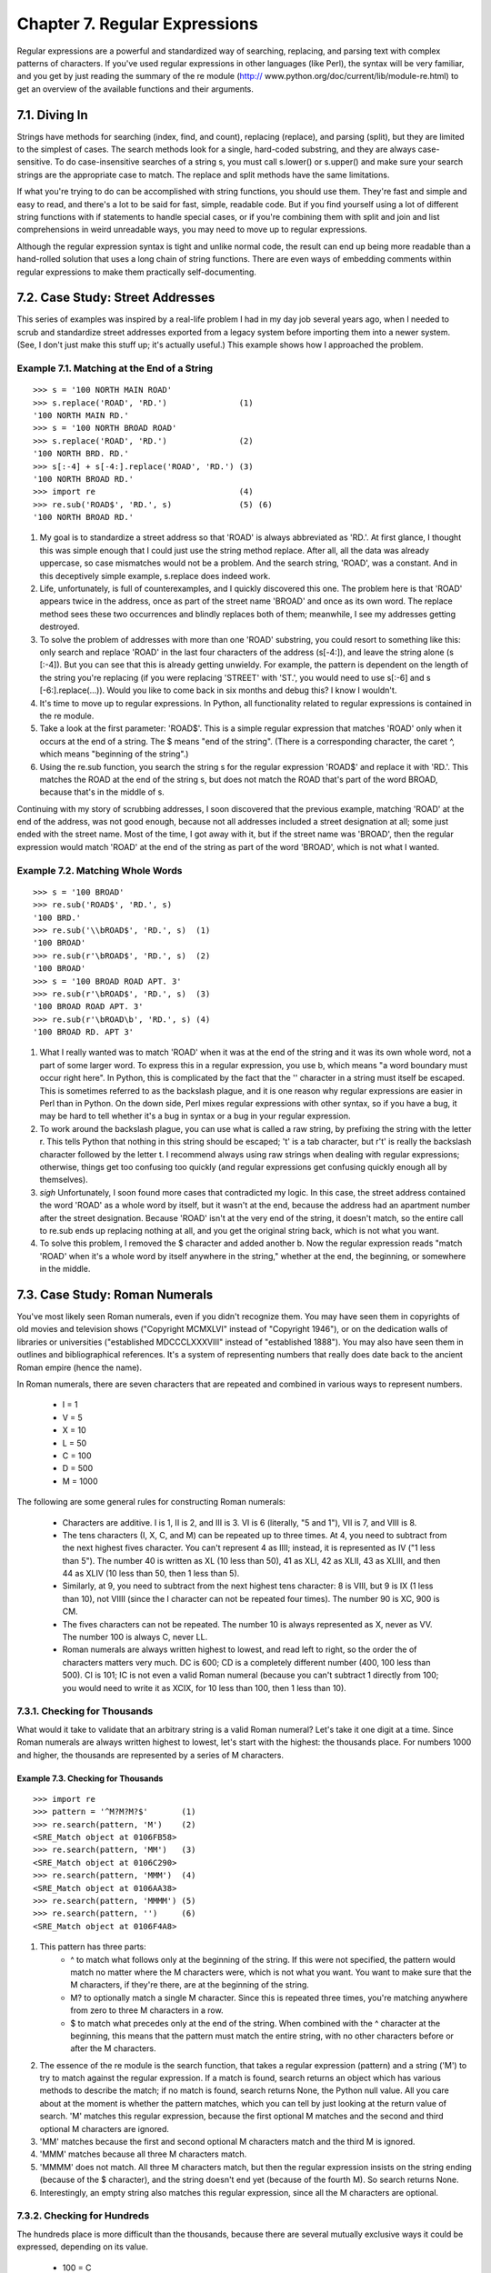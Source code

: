 Chapter 7. Regular Expressions
===============================

Regular expressions are a powerful and standardized way of searching,
replacing, and parsing text with complex patterns of characters. If you've used
regular expressions in other languages (like Perl), the syntax will be very
familiar, and you get by just reading the summary of the re module (http://
www.python.org/doc/current/lib/module-re.html) to get an overview of the
available functions and their arguments.

7.1. Diving In
---------------



Strings have methods for searching (index, find, and count), replacing
(replace), and parsing (split), but they are limited to the simplest of cases.
The search methods look for a single, hard-coded substring, and they are always
case-sensitive. To do case-insensitive searches of a string s, you must call
s.lower() or s.upper() and make sure your search strings are the appropriate
case to match. The replace and split methods have the same limitations.

If what you're trying to do can be accomplished with string functions, you
should use them. They're fast and simple and easy to read, and there's a lot to
be said for fast, simple, readable code. But if you find yourself using a lot
of different string functions with if statements to handle special cases, or if
you're combining them with split and join and list comprehensions in weird
unreadable ways, you may need to move up to regular expressions.

Although the regular expression syntax is tight and unlike normal code, the
result can end up being more readable than a hand-rolled solution that uses a
long chain of string functions. There are even ways of embedding comments
within regular expressions to make them practically self-documenting.

7.2. Case Study: Street Addresses
----------------------------------



This series of examples was inspired by a real-life problem I had in my day job
several years ago, when I needed to scrub and standardize street addresses
exported from a legacy system before importing them into a newer system. (See,
I don't just make this stuff up; it's actually useful.) This example shows how
I approached the problem.


Example 7.1. Matching at the End of a String
~~~~~~~~~~~~~~~~~~~~~~~~~~~~~~~~~~~~~~~~~~~~~



::

    >>> s = '100 NORTH MAIN ROAD'
    >>> s.replace('ROAD', 'RD.')               (1)
    '100 NORTH MAIN RD.'
    >>> s = '100 NORTH BROAD ROAD'
    >>> s.replace('ROAD', 'RD.')               (2)
    '100 NORTH BRD. RD.'
    >>> s[:-4] + s[-4:].replace('ROAD', 'RD.') (3)
    '100 NORTH BROAD RD.'
    >>> import re                              (4)
    >>> re.sub('ROAD$', 'RD.', s)              (5) (6)
    '100 NORTH BROAD RD.'

(1) My goal is to standardize a street address so that 'ROAD' is always
    abbreviated as 'RD.'. At first glance, I thought this was simple enough
    that I could just use the string method replace. After all, all the data
    was already uppercase, so case mismatches would not be a problem. And the
    search string, 'ROAD', was a constant. And in this deceptively simple
    example, s.replace does indeed work.
(2) Life, unfortunately, is full of counterexamples, and I quickly discovered
    this one. The problem here is that 'ROAD' appears twice in the address,
    once as part of the street name 'BROAD' and once as its own word. The
    replace method sees these two occurrences and blindly replaces both of
    them; meanwhile, I see my addresses getting destroyed.
(3) To solve the problem of addresses with more than one 'ROAD' substring, you
    could resort to something like this: only search and replace 'ROAD' in the
    last four characters of the address (s[-4:]), and leave the string alone (s
    [:-4]). But you can see that this is already getting unwieldy. For example,
    the pattern is dependent on the length of the string you're replacing (if
    you were replacing 'STREET' with 'ST.', you would need to use s[:-6] and s
    [-6:].replace(...)). Would you like to come back in six months and debug
    this? I know I wouldn't.
(4) It's time to move up to regular expressions. In Python, all functionality
    related to regular expressions is contained in the re module.
(5) Take a look at the first parameter: 'ROAD$'. This is a simple regular
    expression that matches 'ROAD' only when it occurs at the end of a string.
    The $ means "end of the string". (There is a corresponding character, the
    caret ^, which means "beginning of the string".)
(6) Using the re.sub function, you search the string s for the regular
    expression 'ROAD$' and replace it with 'RD.'. This matches the ROAD at the
    end of the string s, but does not match the ROAD that's part of the word
    BROAD, because that's in the middle of s.


Continuing with my story of scrubbing addresses, I soon discovered that the
previous example, matching 'ROAD' at the end of the address, was not good
enough, because not all addresses included a street designation at all; some
just ended with the street name. Most of the time, I got away with it, but if
the street name was 'BROAD', then the regular expression would match 'ROAD' at
the end of the string as part of the word 'BROAD', which is not what I wanted.


Example 7.2. Matching Whole Words
~~~~~~~~~~~~~~~~~~~~~~~~~~~~~~~~~~



::

    >>> s = '100 BROAD'
    >>> re.sub('ROAD$', 'RD.', s)
    '100 BRD.'
    >>> re.sub('\\bROAD$', 'RD.', s)  (1)
    '100 BROAD'
    >>> re.sub(r'\bROAD$', 'RD.', s)  (2)
    '100 BROAD'
    >>> s = '100 BROAD ROAD APT. 3'
    >>> re.sub(r'\bROAD$', 'RD.', s)  (3)
    '100 BROAD ROAD APT. 3'
    >>> re.sub(r'\bROAD\b', 'RD.', s) (4)
    '100 BROAD RD. APT 3'

(1) What I really wanted was to match 'ROAD' when it was at the end of the
    string and it was its own whole word, not a part of some larger word. To
    express this in a regular expression, you use \b, which means "a word
    boundary must occur right here". In Python, this is complicated by the fact
    that the '\' character in a string must itself be escaped. This is
    sometimes referred to as the backslash plague, and it is one reason why
    regular expressions are easier in Perl than in Python. On the down side,
    Perl mixes regular expressions with other syntax, so if you have a bug, it
    may be hard to tell whether it's a bug in syntax or a bug in your regular
    expression.
(2) To work around the backslash plague, you can use what is called a raw
    string, by prefixing the string with the letter r. This tells Python that
    nothing in this string should be escaped; '\t' is a tab character, but r'\
    t' is really the backslash character \ followed by the letter t. I
    recommend always using raw strings when dealing with regular expressions;
    otherwise, things get too confusing too quickly (and regular expressions
    get confusing quickly enough all by themselves).
(3) *sigh* Unfortunately, I soon found more cases that contradicted my logic.
    In this case, the street address contained the word 'ROAD' as a whole word
    by itself, but it wasn't at the end, because the address had an apartment
    number after the street designation. Because 'ROAD' isn't at the very end
    of the string, it doesn't match, so the entire call to re.sub ends up
    replacing nothing at all, and you get the original string back, which is
    not what you want.
(4) To solve this problem, I removed the $ character and added another \b. Now
    the regular expression reads "match 'ROAD' when it's a whole word by itself
    anywhere in the string," whether at the end, the beginning, or somewhere in
    the middle.

7.3. Case Study: Roman Numerals
--------------------------------



You've most likely seen Roman numerals, even if you didn't recognize them. You
may have seen them in copyrights of old movies and television shows ("Copyright
MCMXLVI" instead of "Copyright 1946"), or on the dedication walls of libraries
or universities ("established MDCCCLXXXVIII" instead of "established 1888").
You may also have seen them in outlines and bibliographical references. It's a
system of representing numbers that really does date back to the ancient Roman
empire (hence the name).

In Roman numerals, there are seven characters that are repeated and combined in
various ways to represent numbers.
   
  * I = 1
  * V = 5
  * X = 10
  * L = 50
  * C = 100
  * D = 500
  * M = 1000


The following are some general rules for constructing Roman numerals:
   
  * Characters are additive. I is 1, II is 2, and III is 3. VI is 6
    (literally, "5 and 1"), VII is 7, and VIII is 8.
  * The tens characters (I, X, C, and M) can be repeated up to three times.
    At 4, you need to subtract from the next highest fives character. You can't
    represent 4 as IIII; instead, it is represented as IV ("1 less than 5").
    The number 40 is written as XL (10 less than 50), 41 as XLI, 42 as XLII, 43
    as XLIII, and then 44 as XLIV (10 less than 50, then 1 less than 5).
  * Similarly, at 9, you need to subtract from the next highest tens
    character: 8 is VIII, but 9 is IX (1 less than 10), not VIIII (since the I
    character can not be repeated four times). The number 90 is XC, 900 is CM.
  * The fives characters can not be repeated. The number 10 is always
    represented as X, never as VV. The number 100 is always C, never LL.
  * Roman numerals are always written highest to lowest, and read left to
    right, so the order the of characters matters very much. DC is 600; CD is a
    completely different number (400, 100 less than 500). CI is 101; IC is not
    even a valid Roman numeral (because you can't subtract 1 directly from 100;
    you would need to write it as XCIX, for 10 less than 100, then 1 less than
    10).

7.3.1. Checking for Thousands
~~~~~~~~~~~~~~~~~~~~~~~~~~~~~~



What would it take to validate that an arbitrary string is a valid Roman
numeral? Let's take it one digit at a time. Since Roman numerals are always
written highest to lowest, let's start with the highest: the thousands place.
For numbers 1000 and higher, the thousands are represented by a series of M
characters.


Example 7.3. Checking for Thousands
,,,,,,,,,,,,,,,,,,,,,,,,,,,,,,,,,,,,



::

    >>> import re
    >>> pattern = '^M?M?M?$'       (1)
    >>> re.search(pattern, 'M')    (2)
    <SRE_Match object at 0106FB58>
    >>> re.search(pattern, 'MM')   (3)
    <SRE_Match object at 0106C290>
    >>> re.search(pattern, 'MMM')  (4)
    <SRE_Match object at 0106AA38>
    >>> re.search(pattern, 'MMMM') (5)
    >>> re.search(pattern, '')     (6)
    <SRE_Match object at 0106F4A8>

(1) This pattern has three parts:
      + ^ to match what follows only at the beginning of the string. If this
        were not specified, the pattern would match no matter where the M
        characters were, which is not what you want. You want to make sure that
        the M characters, if they're there, are at the beginning of the string.
      + M? to optionally match a single M character. Since this is repeated
        three times, you're matching anywhere from zero to three M characters
        in a row.
      + $ to match what precedes only at the end of the string. When combined
        with the ^ character at the beginning, this means that the pattern must
        match the entire string, with no other characters before or after the M
        characters.
   
(2) The essence of the re module is the search function, that takes a regular
    expression (pattern) and a string ('M') to try to match against the regular
    expression. If a match is found, search returns an object which has various
    methods to describe the match; if no match is found, search returns None,
    the Python null value. All you care about at the moment is whether the
    pattern matches, which you can tell by just looking at the return value of
    search. 'M' matches this regular expression, because the first optional M
    matches and the second and third optional M characters are ignored.
(3) 'MM' matches because the first and second optional M characters match and
    the third M is ignored.
(4) 'MMM' matches because all three M characters match.
(5) 'MMMM' does not match. All three M characters match, but then the regular
    expression insists on the string ending (because of the $ character), and
    the string doesn't end yet (because of the fourth M). So search returns
    None.
(6) Interestingly, an empty string also matches this regular expression, since
    all the M characters are optional.

7.3.2. Checking for Hundreds
~~~~~~~~~~~~~~~~~~~~~~~~~~~~~



The hundreds place is more difficult than the thousands, because there are
several mutually exclusive ways it could be expressed, depending on its value.
   
  * 100 = C
  * 200 = CC
  * 300 = CCC
  * 400 = CD
  * 500 = D
  * 600 = DC
  * 700 = DCC
  * 800 = DCCC
  * 900 = CM


So there are four possible patterns:
   
  * CM
  * CD
  * Zero to three C characters (zero if the hundreds place is 0)
  * D, followed by zero to three C characters


The last two patterns can be combined:
   
  * an optional D, followed by zero to three C characters


This example shows how to validate the hundreds place of a Roman numeral.


Example 7.4. Checking for Hundreds
,,,,,,,,,,,,,,,,,,,,,,,,,,,,,,,,,,,



::

    >>> import re
    >>> pattern = '^M?M?M?(CM|CD|D?C?C?C?)$' (1)
    >>> re.search(pattern, 'MCM')            (2)
    <SRE_Match object at 01070390>
    >>> re.search(pattern, 'MD')             (3)
    <SRE_Match object at 01073A50>
    >>> re.search(pattern, 'MMMCCC')         (4)
    <SRE_Match object at 010748A8>
    >>> re.search(pattern, 'MCMC')           (5)
    >>> re.search(pattern, '')               (6)
    <SRE_Match object at 01071D98>

(1) This pattern starts out the same as the previous one, checking for the
    beginning of the string (^), then the thousands place (M?M?M?). Then it has
    the new part, in parentheses, which defines a set of three mutually
    exclusive patterns, separated by vertical bars: CM, CD, and D?C?C?C? (which
    is an optional D followed by zero to three optional C characters). The
    regular expression parser checks for each of these patterns in order (from
    left to right), takes the first one that matches, and ignores the rest.
(2) 'MCM' matches because the first M matches, the second and third M
    characters are ignored, and the CM matches (so the CD and D?C?C?C? patterns
    are never even considered). MCM is the Roman numeral representation of
    1900.
(3) 'MD' matches because the first M matches, the second and third M characters
    are ignored, and the D?C?C?C? pattern matches D (each of the three C
    characters are optional and are ignored). MD is the Roman numeral
    representation of 1500.
(4) 'MMMCCC' matches because all three M characters match, and the D?C?C?C?
    pattern matches CCC (the D is optional and is ignored). MMMCCC is the Roman
    numeral representation of 3300.
(5) 'MCMC' does not match. The first M matches, the second and third M
    characters are ignored, and the CM matches, but then the $ does not match
    because you're not at the end of the string yet (you still have an
    unmatched C character). The C does not match as part of the D?C?C?C?
    pattern, because the mutually exclusive CM pattern has already matched.
(6) Interestingly, an empty string still matches this pattern, because all the
    M characters are optional and ignored, and the empty string matches the D?
    C?C?C? pattern where all the characters are optional and ignored.


Whew! See how quickly regular expressions can get nasty? And you've only
covered the thousands and hundreds places of Roman numerals. But if you
followed all that, the tens and ones places are easy, because they're exactly
the same pattern. But let's look at another way to express the pattern.

7.4. Using the {n,m} Syntax
----------------------------



In the previous section, you were dealing with a pattern where the same
character could be repeated up to three times. There is another way to express
this in regular expressions, which some people find more readable. First look
at the method we already used in the previous example.


Example 7.5. The Old Way: Every Character Optional
~~~~~~~~~~~~~~~~~~~~~~~~~~~~~~~~~~~~~~~~~~~~~~~~~~~



::

    >>> import re
    >>> pattern = '^M?M?M?$'
    >>> re.search(pattern, 'M')    (1)
    <_sre.SRE_Match object at 0x008EE090>
    >>> pattern = '^M?M?M?$'
    >>> re.search(pattern, 'MM')   (2)
    <_sre.SRE_Match object at 0x008EEB48>
    >>> pattern = '^M?M?M?$'
    >>> re.search(pattern, 'MMM')  (3)
    <_sre.SRE_Match object at 0x008EE090>
    >>> re.search(pattern, 'MMMM') (4)
    >>> 

(1) This matches the start of the string, and then the first optional M, but
    not the second and third M (but that's okay because they're optional), and
    then the end of the string.
(2) This matches the start of the string, and then the first and second
    optional M, but not the third M (but that's okay because it's optional),
    and then the end of the string.
(3) This matches the start of the string, and then all three optional M, and
    then the end of the string.
(4) This matches the start of the string, and then all three optional M, but
    then does not match the the end of the string (because there is still one
    unmatched M), so the pattern does not match and returns None.



Example 7.6. The New Way: From n o m
~~~~~~~~~~~~~~~~~~~~~~~~~~~~~~~~~~~~~



::

    >>> pattern = '^M{0,3}$'       (1)
    >>> re.search(pattern, 'M')    (2)
    <_sre.SRE_Match object at 0x008EEB48>
    >>> re.search(pattern, 'MM')   (3)
    <_sre.SRE_Match object at 0x008EE090>
    >>> re.search(pattern, 'MMM')  (4)
    <_sre.SRE_Match object at 0x008EEDA8>
    >>> re.search(pattern, 'MMMM') (5)
    >>> 

(1) This pattern says: "Match the start of the string, then anywhere from zero
    to three M characters, then the end of the string." The 0 and 3 can be any
    numbers; if you want to match at least one but no more than three M
    characters, you could say M{1,3}.
(2) This matches the start of the string, then one M out of a possible three,
    then the end of the string.
(3) This matches the start of the string, then two M out of a possible three,
    then the end of the string.
(4) This matches the start of the string, then three M out of a possible three,
    then the end of the string.
(5) This matches the start of the string, then three M out of a possible three,
    but then does not match the end of the string. The regular expression
    allows for up to only three M characters before the end of the string, but
    you have four, so the pattern does not match and returns None.

    Note:
    There is no way to programmatically determine that two regular expressions
    are equivalent. The best you can do is write a lot of test cases to make
    sure they behave the same way on all relevant inputs. You'll talk more
    about writing test cases later in this book.

7.4.1. Checking for Tens and Ones
~~~~~~~~~~~~~~~~~~~~~~~~~~~~~~~~~~



Now let's expand the Roman numeral regular expression to cover the tens and
ones place. This example shows the check for tens.


Example 7.7. Checking for Tens
,,,,,,,,,,,,,,,,,,,,,,,,,,,,,,,



::

    >>> pattern = '^M?M?M?M?(CM|CD|D?C?C?C?)(XC|XL|L?X?X?X?)$'
    >>> re.search(pattern, 'MCMXL')    (1)
    <_sre.SRE_Match object at 0x008EEB48>
    >>> re.search(pattern, 'MCML')     (2)
    <_sre.SRE_Match object at 0x008EEB48>
    >>> re.search(pattern, 'MCMLX')    (3)
    <_sre.SRE_Match object at 0x008EEB48>
    >>> re.search(pattern, 'MCMLXXX')  (4)
    <_sre.SRE_Match object at 0x008EEB48>
    >>> re.search(pattern, 'MCMLXXXX') (5)
    >>> 

(1) This matches the start of the string, then the first optional M, then CM,
    then XL, then the end of the string. Remember, the (A|B|C) syntax means "
    match exactly one of A, B, or C". You match XL, so you ignore the XC and L?
    X?X?X? choices, and then move on to the end of the string. MCML is the
    Roman numeral representation of 1940.
(2) This matches the start of the string, then the first optional M, then CM,
    then L?X?X?X?. Of the L?X?X?X?, it matches the L and skips all three
    optional X characters. Then you move to the end of the string. MCML is the
    Roman numeral representation of 1950.
(3) This matches the start of the string, then the first optional M, then CM,
    then the optional L and the first optional X, skips the second and third
    optional X, then the end of the string. MCMLX is the Roman numeral
    representation of 1960.
(4) This matches the start of the string, then the first optional M, then CM,
    then the optional L and all three optional X characters, then the end of
    the string. MCMLXXX is the Roman numeral representation of 1980.
(5) This matches the start of the string, then the first optional M, then CM,
    then the optional L and all three optional X characters, then fails to
    match the end of the string because there is still one more X unaccounted
    for. So the entire pattern fails to match, and returns None. MCMLXXXX is
    not a valid Roman numeral.


The expression for the ones place follows the same pattern. I'll spare you the
details and show you the end result.


::

    >>> pattern = '^M?M?M?M?(CM|CD|D?C?C?C?)(XC|XL|L?X?X?X?)(IX|IV|V?I?I?I?)$'

So what does that look like using this alternate {n,m} syntax? This example
shows the new syntax.


Example 7.8. Validating Roman Numerals with {n,m}
,,,,,,,,,,,,,,,,,,,,,,,,,,,,,,,,,,,,,,,,,,,,,,,,,,



::

    >>> pattern = '^M{0,4}(CM|CD|D?C{0,3})(XC|XL|L?X{0,3})(IX|IV|V?I{0,3})$'
    >>> re.search(pattern, 'MDLV')             (1)
    <_sre.SRE_Match object at 0x008EEB48>
    >>> re.search(pattern, 'MMDCLXVI')         (2)
    <_sre.SRE_Match object at 0x008EEB48>
    >>> re.search(pattern, 'MMMMDCCCLXXXVIII') (3)
    <_sre.SRE_Match object at 0x008EEB48>
    >>> re.search(pattern, 'I')                (4)
    <_sre.SRE_Match object at 0x008EEB48>

(1) This matches the start of the string, then one of a possible four M
    characters, then D?C{0,3}. Of that, it matches the optional D and zero of
    three possible C characters. Moving on, it matches L?X{0,3} by matching the
    optional L and zero of three possible X characters. Then it matches V?I
    {0,3} by matching the optional V and zero of three possible I characters,
    and finally the end of the string. MDLV is the Roman numeral representation
    of 1555.
(2) This matches the start of the string, then two of a possible four M
    characters, then the D?C{0,3} with a D and one of three possible C
    characters; then L?X{0,3} with an L and one of three possible X characters;
    then V?I{0,3} with a V and one of three possible I characters; then the end
    of the string. MMDCLXVI is the Roman numeral representation of 2666.
(3) This matches the start of the string, then four out of four M characters,
    then D?C{0,3} with a D and three out of three C characters; then L?X{0,3}
    with an L and three out of three X characters; then V?I{0,3} with a V and
    three out of three I characters; then the end of the string.
    MMMMDCCCLXXXVIII is the Roman numeral representation of 3888, and it's the
    longest Roman numeral you can write without extended syntax.
(4) Watch closely. (I feel like a magician. "Watch closely, kids, I'm going to
    pull a rabbit out of my hat.") This matches the start of the string, then
    zero out of four M, then matches D?C{0,3} by skipping the optional D and
    matching zero out of three C, then matches L?X{0,3} by skipping the
    optional L and matching zero out of three X, then matches V?I{0,3} by
    skipping the optional V and matching one out of three I. Then the end of
    the string. Whoa.


If you followed all that and understood it on the first try, you're doing
better than I did. Now imagine trying to understand someone else's regular
expressions, in the middle of a critical function of a large program. Or even
imagine coming back to your own regular expressions a few months later. I've
done it, and it's not a pretty sight.

In the next section you'll explore an alternate syntax that can help keep your
expressions maintainable.

7.5. Verbose Regular Expressions
---------------------------------



So far you've just been dealing with what I'll call "compact" regular
expressions. As you've seen, they are difficult to read, and even if you figure
out what one does, that's no guarantee that you'll be able to understand it six
months later. What you really need is inline documentation.

Python allows you to do this with something called verbose regular expressions.
A verbose regular expression is different from a compact regular expression in
two ways:
   
  * Whitespace is ignored. Spaces, tabs, and carriage returns are not matched
    as spaces, tabs, and carriage returns. They're not matched at all. (If you
    want to match a space in a verbose regular expression, you'll need to
    escape it by putting a backslash in front of it.)
  * Comments are ignored. A comment in a verbose regular expression is just
    like a comment in Python code: it starts with a # character and goes until
    the end of the line. In this case it's a comment within a multi-line string
    instead of within your source code, but it works the same way.


This will be more clear with an example. Let's revisit the compact regular
expression you've been working with, and make it a verbose regular expression.
This example shows how.


Example 7.9. Regular Expressions with Inline Comments
~~~~~~~~~~~~~~~~~~~~~~~~~~~~~~~~~~~~~~~~~~~~~~~~~~~~~~



::

    >>> pattern = """
        ^                   # beginning of string
        M{0,4}              # thousands - 0 to 4 M's
        (CM|CD|D?C{0,3})    # hundreds - 900 (CM), 400 (CD), 0-300 (0 to 3 C's),
                            #            or 500-800 (D, followed by 0 to 3 C's)
        (XC|XL|L?X{0,3})    # tens - 90 (XC), 40 (XL), 0-30 (0 to 3 X's),
                            #        or 50-80 (L, followed by 0 to 3 X's)
        (IX|IV|V?I{0,3})    # ones - 9 (IX), 4 (IV), 0-3 (0 to 3 I's),
                            #        or 5-8 (V, followed by 0 to 3 I's)
        $                   # end of string
        """
    >>> re.search(pattern, 'M', re.VERBOSE)                (1)
    <_sre.SRE_Match object at 0x008EEB48>
    >>> re.search(pattern, 'MCMLXXXIX', re.VERBOSE)        (2)
    <_sre.SRE_Match object at 0x008EEB48>
    >>> re.search(pattern, 'MMMMDCCCLXXXVIII', re.VERBOSE) (3)
    <_sre.SRE_Match object at 0x008EEB48>
    >>> re.search(pattern, 'M')                            (4)

(1) The most important thing to remember when using verbose regular expressions
    is that you need to pass an extra argument when working with them:
    re.VERBOSE is a constant defined in the re module that signals that the
    pattern should be treated as a verbose regular expression. As you can see,
    this pattern has quite a bit of whitespace (all of which is ignored), and
    several comments (all of which are ignored). Once you ignore the whitespace
    and the comments, this is exactly the same regular expression as you saw in
    the previous section, but it's a lot more readable.
(2) This matches the start of the string, then one of a possible four M, then
    CM, then L and three of a possible three X, then IX, then the end of the
    string.
(3) This matches the start of the string, then four of a possible four M, then
    D and three of a possible three C, then L and three of a possible three X,
    then V and three of a possible three I, then the end of the string.
(4) This does not match. Why? Because it doesn't have the re.VERBOSE flag, so
    the re.search function is treating the pattern as a compact regular
    expression, with significant whitespace and literal hash marks. Python
    can't auto-detect whether a regular expression is verbose or not. Python
    assumes every regular expression is compact unless you explicitly state
    that it is verbose.

7.6. Case study: Parsing Phone Numbers
---------------------------------------



So far you've concentrated on matching whole patterns. Either the pattern
matches, or it doesn't. But regular expressions are much more powerful than
that. When a regular expression does match, you can pick out specific pieces of
it. You can find out what matched where.

This example came from another real-world problem I encountered, again from a
previous day job. The problem: parsing an American phone number. The client
wanted to be able to enter the number free-form (in a single field), but then
wanted to store the area code, trunk, number, and optionally an extension
separately in the company's database. I scoured the Web and found many examples
of regular expressions that purported to do this, but none of them were
permissive enough.

Here are the phone numbers I needed to be able to accept:
   
  * 800-555-1212
  * 800 555 1212
  * 800.555.1212
  * (800) 555-1212
  * 1-800-555-1212
  * 800-555-1212-1234
  * 800-555-1212x1234
  * 800-555-1212 ext. 1234
  * work 1-(800) 555.1212 #1234


Quite a variety! In each of these cases, I need to know that the area code was
800, the trunk was 555, and the rest of the phone number was 1212. For those
with an extension, I need to know that the extension was 1234.

Let's work through developing a solution for phone number parsing. This example
shows the first step.


Example 7.10. Finding Numbers
~~~~~~~~~~~~~~~~~~~~~~~~~~~~~~



::

    >>> phonePattern = re.compile(r'^(\d{3})-(\d{3})-(\d{4})$') (1)
    >>> phonePattern.search('800-555-1212').groups()            (2)
    ('800', '555', '1212')
    >>> phonePattern.search('800-555-1212-1234')                (3)
    >>> 

(1) Always read regular expressions from left to right. This one matches the
    beginning of the string, and then (\d{3}). What's \d{3}? Well, the {3}
    means "match exactly three numeric digits"; it's a variation on the {n,m}
    syntax you saw earlier. \d means "any numeric digit" (0 through 9). Putting
    it in parentheses means "match exactly three numeric digits, and then
    remember them as a group that I can ask for later". Then match a literal
    hyphen. Then match another group of exactly three digits. Then another
    literal hyphen. Then another group of exactly four digits. Then match the
    end of the string.
(2) To get access to the groups that the regular expression parser remembered
    along the way, use the groups() method on the object that the search
    function returns. It will return a tuple of however many groups were
    defined in the regular expression. In this case, you defined three groups,
    one with three digits, one with three digits, and one with four digits.
(3) This regular expression is not the final answer, because it doesn't handle
    a phone number with an extension on the end. For that, you'll need to
    expand the regular expression.



Example 7.11. Finding the Extension
~~~~~~~~~~~~~~~~~~~~~~~~~~~~~~~~~~~~



::

    >>> phonePattern = re.compile(r'^(\d{3})-(\d{3})-(\d{4})-(\d+)$') (1)
    >>> phonePattern.search('800-555-1212-1234').groups()             (2)
    ('800', '555', '1212', '1234')
    >>> phonePattern.search('800 555 1212 1234')                      (3)
    >>> 
    >>> phonePattern.search('800-555-1212')                           (4)
    >>> 

(1) This regular expression is almost identical to the previous one. Just as
    before, you match the beginning of the string, then a remembered group of
    three digits, then a hyphen, then a remembered group of three digits, then
    a hyphen, then a remembered group of four digits. What's new is that you
    then match another hyphen, and a remembered group of one or more digits,
    then the end of the string.
(2) The groups() method now returns a tuple of four elements, since the regular
    expression now defines four groups to remember.
(3) Unfortunately, this regular expression is not the final answer either,
    because it assumes that the different parts of the phone number are
    separated by hyphens. What if they're separated by spaces, or commas, or
    dots? You need a more general solution to match several different types of
    separators.
(4) Oops! Not only does this regular expression not do everything you want,
    it's actually a step backwards, because now you can't parse phone numbers
    without an extension. That's not what you wanted at all; if the extension
    is there, you want to know what it is, but if it's not there, you still
    want to know what the different parts of the main number are.


The next example shows the regular expression to handle separators between the
different parts of the phone number.


Example 7.12. Handling Different Separators
~~~~~~~~~~~~~~~~~~~~~~~~~~~~~~~~~~~~~~~~~~~~



::

    >>> phonePattern = re.compile(r'^(\d{3})\D+(\d{3})\D+(\d{4})\D+(\d+)$') (1)
    >>> phonePattern.search('800 555 1212 1234').groups()                   (2)
    ('800', '555', '1212', '1234')
    >>> phonePattern.search('800-555-1212-1234').groups()                   (3)
    ('800', '555', '1212', '1234')
    >>> phonePattern.search('80055512121234')                               (4)
    >>> 
    >>> phonePattern.search('800-555-1212')                                 (5)
    >>> 

(1) Hang on to your hat. You're matching the beginning of the string, then a
    group of three digits, then \D+. What the heck is that? Well, \D matches
    any character except a numeric digit, and + means "1 or more". So \D+
    matches one or more characters that are not digits. This is what you're
    using instead of a literal hyphen, to try to match different separators.
(2) Using \D+ instead of - means you can now match phone numbers where the
    parts are separated by spaces instead of hyphens.
(3) Of course, phone numbers separated by hyphens still work too.
(4) Unfortunately, this is still not the final answer, because it assumes that
    there is a separator at all. What if the phone number is entered without
    any spaces or hyphens at all?
(4) Oops! This still hasn't fixed the problem of requiring extensions. Now you
    have two problems, but you can solve both of them with the same technique.


The next example shows the regular expression for handling phone numbers
without separators.


Example 7.13. Handling Numbers Without Separators
~~~~~~~~~~~~~~~~~~~~~~~~~~~~~~~~~~~~~~~~~~~~~~~~~~



::

    >>> phonePattern = re.compile(r'^(\d{3})\D*(\d{3})\D*(\d{4})\D*(\d*)$') (1)
    >>> phonePattern.search('80055512121234').groups()                      (2)
    ('800', '555', '1212', '1234')
    >>> phonePattern.search('800.555.1212 x1234').groups()                  (3)
    ('800', '555', '1212', '1234')
    >>> phonePattern.search('800-555-1212').groups()                        (4)
    ('800', '555', '1212', '')
    >>> phonePattern.search('(800)5551212 x1234')                           (5)
    >>> 

(1) The only change you've made since that last step is changing all the + to
    *. Instead of \D+ between the parts of the phone number, you now match on \
    D*. Remember that + means "1 or more"? Well, * means "zero or more". So now
    you should be able to parse phone numbers even when there is no separator
    character at all.
(2) Lo and behold, it actually works. Why? You matched the beginning of the
    string, then a remembered group of three digits (800), then zero
    non-numeric characters, then a remembered group of three digits (555), then
    zero non-numeric characters, then a remembered group of four digits (1212),
    then zero non-numeric characters, then a remembered group of an arbitrary
    number of digits (1234), then the end of the string.
(3) Other variations work now too: dots instead of hyphens, and both a space
    and an x before the extension.
(4) Finally, you've solved the other long-standing problem: extensions are
    optional again. If no extension is found, the groups() method still returns
    a tuple of four elements, but the fourth element is just an empty string.
(5) I hate to be the bearer of bad news, but you're not finished yet. What's
    the problem here? There's an extra character before the area code, but the
    regular expression assumes that the area code is the first thing at the
    beginning of the string. No problem, you can use the same technique of "
    zero or more non-numeric characters" to skip over the leading characters
    before the area code.


The next example shows how to handle leading characters in phone numbers.


Example 7.14. Handling Leading Characters
~~~~~~~~~~~~~~~~~~~~~~~~~~~~~~~~~~~~~~~~~~



::

    >>> phonePattern = re.compile(r'^\D*(\d{3})\D*(\d{3})\D*(\d{4})\D*(\d*)$') (1)
    >>> phonePattern.search('(800)5551212 ext. 1234').groups()                 (2)
    ('800', '555', '1212', '1234')
    >>> phonePattern.search('800-555-1212').groups()                           (3)
    ('800', '555', '1212', '')
    >>> phonePattern.search('work 1-(800) 555.1212 #1234')                     (4)
    >>> 

(1) This is the same as in the previous example, except now you're matching \D
    *, zero or more non-numeric characters, before the first remembered group
    (the area code). Notice that you're not remembering these non-numeric
    characters (they're not in parentheses). If you find them, you'll just skip
    over them and then start remembering the area code whenever you get to it.
(2) You can successfully parse the phone number, even with the leading left
    parenthesis before the area code. (The right parenthesis after the area
    code is already handled; it's treated as a non-numeric separator and
    matched by the \D* after the first remembered group.)
(3) Just a sanity check to make sure you haven't broken anything that used to
    work. Since the leading characters are entirely optional, this matches the
    beginning of the string, then zero non-numeric characters, then a
    remembered group of three digits (800), then one non-numeric character (the
    hyphen), then a remembered group of three digits (555), then one
    non-numeric character (the hyphen), then a remembered group of four digits
    (1212), then zero non-numeric characters, then a remembered group of zero
    digits, then the end of the string.
(4) This is where regular expressions make me want to gouge my eyes out with a
    blunt object. Why doesn't this phone number match? Because there's a 1
    before the area code, but you assumed that all the leading characters
    before the area code were non-numeric characters (\D*). Aargh.


Let's back up for a second. So far the regular expressions have all matched
from the beginning of the string. But now you see that there may be an
indeterminate amount of stuff at the beginning of the string that you want to
ignore. Rather than trying to match it all just so you can skip over it, let's
take a different approach: don't explicitly match the beginning of the string
at all. This approach is shown in the next example.


Example 7.15. Phone Number, Wherever I May Find Ye
~~~~~~~~~~~~~~~~~~~~~~~~~~~~~~~~~~~~~~~~~~~~~~~~~~~



::

    >>> phonePattern = re.compile(r'(\d{3})\D*(\d{3})\D*(\d{4})\D*(\d*)$') (1)
    >>> phonePattern.search('work 1-(800) 555.1212 #1234').groups()        (2)
    ('800', '555', '1212', '1234')
    >>> phonePattern.search('800-555-1212')                                (3)
    ('800', '555', '1212', '')
    >>> phonePattern.search('80055512121234')                              (4)
    ('800', '555', '1212', '1234')

(1) Note the lack of ^ in this regular expression. You are not matching the
    beginning of the string anymore. There's nothing that says you need to
    match the entire input with your regular expression. The regular expression
    engine will do the hard work of figuring out where the input string starts
    to match, and go from there.
(2) Now you can successfully parse a phone number that includes leading
    characters and a leading digit, plus any number of any kind of separators
    around each part of the phone number.
(3) Sanity check. this still works.
(4) That still works too.


See how quickly a regular expression can get out of control? Take a quick
glance at any of the previous iterations. Can you tell the difference between
one and the next?

While you still understand the final answer (and it is the final answer; if
you've discovered a case it doesn't handle, I don't want to know about it),
let's write it out as a verbose regular expression, before you forget why you
made the choices you made.


Example 7.16. Parsing Phone Numbers (Final Version)
~~~~~~~~~~~~~~~~~~~~~~~~~~~~~~~~~~~~~~~~~~~~~~~~~~~~



::

    >>> phonePattern = re.compile(r'''
                    # don't match beginning of string, number can start anywhere
        (\d{3})     # area code is 3 digits (e.g. '800')
        \D*         # optional separator is any number of non-digits
        (\d{3})     # trunk is 3 digits (e.g. '555')
        \D*         # optional separator
        (\d{4})     # rest of number is 4 digits (e.g. '1212')
        \D*         # optional separator
        (\d*)       # extension is optional and can be any number of digits
        $           # end of string
        ''', re.VERBOSE)
    >>> phonePattern.search('work 1-(800) 555.1212 #1234').groups()        (1)
    ('800', '555', '1212', '1234')
    >>> phonePattern.search('800-555-1212')                                (2)
    ('800', '555', '1212', '')

(1) Other than being spread out over multiple lines, this is exactly the same
    regular expression as the last step, so it's no surprise that it parses the
    same inputs.
(2) Final sanity check. Yes, this still works. You're done.


Further Reading on Regular Expressions
   
  * Regular Expression HOWTO (http://py-howto.sourceforge.net/regex/
    regex.html) teaches about regular expressions and how to use them in Python
    .
  * Python Library Reference (http://www.python.org/doc/current/lib/)
    summarizes the re module (http://www.python.org/doc/current/lib/
    module-re.html).

7.7. Summary
-------------



This is just the tiniest tip of the iceberg of what regular expressions can do.
In other words, even though you're completely overwhelmed by them now, believe
me, you ain't seen nothing yet.

You should now be familiar with the following techniques:
   
  * ^ matches the beginning of a string.
  * $ matches the end of a string.
  * \b matches a word boundary.
  * \d matches any numeric digit.
  * \D matches any non-numeric character.
  * x? matches an optional x character (in other words, it matches an x zero
    or one times).
  * x* matches x zero or more times.
  * x+ matches x one or more times.
  * x{n,m} matches an x character at least n times, but not more than m
    times.
  * (a|b|c) matches either a or b or c.
  * (x) in general is a remembered group. You can get the value of what
    matched by using the groups() method of the object returned by re.search.


Regular expressions are extremely powerful, but they are not the correct
solution for every problem. You should learn enough about them to know when
they are appropriate, when they will solve your problems, and when they will
cause more problems than they solve.


::

         Some people, when confronted with a problem, think "I know,           
         I'll use regular expressions." Now they have two problems.            
     --Jamie Zawinski, in comp.emacs.xemacs (http://groups.google.com/         
                         groups?selm=33F0C496.370D7C45%40netscape.com)         

